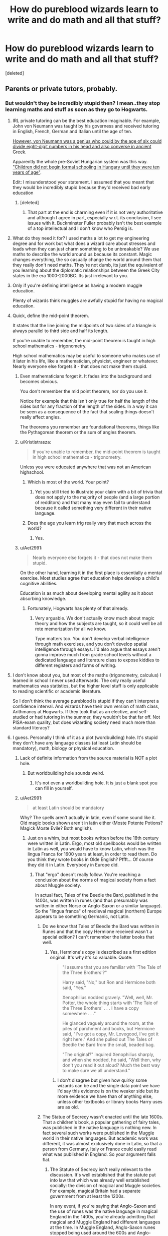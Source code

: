 #+TITLE: How do pureblood wizards learn to write and do math and all that stuff?

* How do pureblood wizards learn to write and do math and all that stuff?
:PROPERTIES:
:Score: 27
:DateUnix: 1550662029.0
:DateShort: 2019-Feb-20
:END:
[deleted]


** Parents or private tutors, probably.
:PROPERTIES:
:Author: PaslaKoneNaBetone
:Score: 32
:DateUnix: 1550662337.0
:DateShort: 2019-Feb-20
:END:

*** But wouldn't they be incredibly stupid then? I mean..they stop learning maths and stuff as soon as they go to Hogwarts.
:PROPERTIES:
:Author: WuschelBlep
:Score: 3
:DateUnix: 1550664847.0
:DateShort: 2019-Feb-20
:END:

**** IRL private tutoring can be the best education imaginable. For example, John von Neumann was taught by his governess and received tutoring in English, French, German and Italian until the age of ten.

[[https://en.wikipedia.org/wiki/John_von_Neumann#Early_life_and_education][However, von Neumann was a genius who could by the age of six could divide eight-digit numbers in his head and also converse in ancient Greek]].

Apparently the whole pre-Soviet Hungarian system was this way. [[https://en.wikipedia.org/wiki/John_von_Neumann#Early_life_and_education]["Children did not begin formal schooling in Hungary until they were ten years of age"]].

Edit: I misunderstood your statement. I assumed that you meant that they would be incredibly stupid because they'd received bad early education
:PROPERTIES:
:Author: impossiblefork
:Score: 23
:DateUnix: 1550668777.0
:DateShort: 2019-Feb-20
:END:

***** [deleted]
:PROPERTIES:
:Score: 7
:DateUnix: 1550692129.0
:DateShort: 2019-Feb-20
:END:

****** That part at the end is charming even if it is not very authoritative and although I agree in part, especially w.r.t. its conclusion, I see issues with it. Buckminster Fuller probably isn't the best example of a top intellectual and I don't know who Persig is.
:PROPERTIES:
:Author: impossiblefork
:Score: 2
:DateUnix: 1550698303.0
:DateShort: 2019-Feb-21
:END:


**** What do they need it for? I used maths a lot to get my engineering degree and for work but what does a wizard care about stresses and loads when they can just charm something to be unbreakable? We use maths to describe the world around us because its constant. Magic changes everything, the so casually change the world around them that they really don't need maths. They're not dumb, its just the equivalent of you learning about the diplomatic relationships between the Greek City states in the era 1000-2000BC. Its just irrelevant to you.
:PROPERTIES:
:Author: herO_wraith
:Score: 13
:DateUnix: 1550681447.0
:DateShort: 2019-Feb-20
:END:


**** Only if you're defining intelligence as having a modern muggle education.

Plenty of wizards think muggles are awfully stupid for having no magical education.
:PROPERTIES:
:Author: TheVoteMote
:Score: 14
:DateUnix: 1550671568.0
:DateShort: 2019-Feb-20
:END:


**** Quick, define the mid-point theorem.

It states that the line joining the midpoints of two sides of a triangle is always parallel to third side and half its length.

If you're unable to remember, the mid-point theorem is taught in high school mathematics - trigonometry.

High school mathematics may be useful to someone who makes use of it later in his life, like a mathematician, physicist, engineer or whatever. Nearly everyone else forgets it - that does not make them stupid.
:PROPERTIES:
:Author: avittamboy
:Score: 7
:DateUnix: 1550684292.0
:DateShort: 2019-Feb-20
:END:

***** Even mathematicians forget it. It fades into the background and becomes obvious.

You don't remember the mid point theorem, nor do you use it.

Notice for example that this isn't only true for half the length of the sides but for any fraction of the length of the sides. In a way it can be seen as a consequence of the fact that scaling things doesn't really affect angles.

The theorems you remember are foundational theorems, things like the Pythagorean theorem or the sum of angles theorem.
:PROPERTIES:
:Author: impossiblefork
:Score: 9
:DateUnix: 1550692397.0
:DateShort: 2019-Feb-20
:END:


***** u/Krististrasza:
#+begin_quote
  If you're unable to remember, the mid-point theorem is taught in high school mathematics - trigonometry.
#+end_quote

Unless you were educated anywhere that was not an American highschool.
:PROPERTIES:
:Author: Krististrasza
:Score: 5
:DateUnix: 1550689241.0
:DateShort: 2019-Feb-20
:END:

****** Which is most of the world. Your point?
:PROPERTIES:
:Author: avittamboy
:Score: 4
:DateUnix: 1550690848.0
:DateShort: 2019-Feb-20
:END:

******* Yet you still tried to illustrate your claim with a bit of trivia that does not apply to the majority of people (and a large portion of redditors) and that many may even fail to understand because it called something very different in their native language.
:PROPERTIES:
:Author: Krististrasza
:Score: 1
:DateUnix: 1550696127.0
:DateShort: 2019-Feb-21
:END:


****** Does the age you learn trig really vary that much across the world?
:PROPERTIES:
:Author: TheBlueSully
:Score: 1
:DateUnix: 1550744464.0
:DateShort: 2019-Feb-21
:END:

******* Yes.
:PROPERTIES:
:Author: Krististrasza
:Score: 2
:DateUnix: 1550777941.0
:DateShort: 2019-Feb-21
:END:


***** u/Aet2991:
#+begin_quote
  Nearly everyone else forgets it - that does not make them stupid.
#+end_quote

On the other hand, learning it in the first place is essentially a mental exercise. Most studies agree that education helps develop a child's cognitive abilities.

Education is as much about developing mental agility as it about absorbing knowledge.
:PROPERTIES:
:Author: Aet2991
:Score: 4
:DateUnix: 1550692659.0
:DateShort: 2019-Feb-20
:END:

****** Fortunately, Hogwarts has plenty of that already.
:PROPERTIES:
:Author: Taure
:Score: 6
:DateUnix: 1550700364.0
:DateShort: 2019-Feb-21
:END:

******* Very arguable. We don't actually know much about magic theory and how the subjects are taught, so it could well be all rote memorization for all we know.

Type matters too. You don't develop verbal intelligence through math exercises, and you don't develop spatial intelligence through essays. I'd also argue that essays aren't gonna improve much from grade school levels without a dedicated language and literature class to expose kiddies to different registers and forms of writing.
:PROPERTIES:
:Author: Aet2991
:Score: 2
:DateUnix: 1550710921.0
:DateShort: 2019-Feb-21
:END:


**** I don't know about you, but most of the maths (trigonometry, calculus) I learned in school I never used afterwards. The only really useful mathematics was statistics, but the higher level stuff is only applicable to reading scientific or academic literature.

So I don't think the average pureblood is stupid if they can't interpret a confidence interval. And wizards have their own version of math class, Arithmancy at Hogwarts. If they took that as an elective, and self-studied or had tutoring in the summer, they wouldn't be that far off. Not PISA-exam quality, but does wizarding society need much more than standard literacy?
:PROPERTIES:
:Author: 4ecks
:Score: 11
:DateUnix: 1550666192.0
:DateShort: 2019-Feb-20
:END:


**** I guess. Personally I think of it as a plot (wordbuilding) hole. It's stupid they don't have any language classes (at least Latin should be mandatory), math, biology or physical education.
:PROPERTIES:
:Author: PaslaKoneNaBetone
:Score: 21
:DateUnix: 1550665012.0
:DateShort: 2019-Feb-20
:END:

***** Lack of definite information from the source material is NOT a plot hole.
:PROPERTIES:
:Author: Krististrasza
:Score: 18
:DateUnix: 1550689304.0
:DateShort: 2019-Feb-20
:END:

****** But worldbuilding hole sounds weird.
:PROPERTIES:
:Author: PaslaKoneNaBetone
:Score: 2
:DateUnix: 1550689369.0
:DateShort: 2019-Feb-20
:END:

******* It's not even a worldbuilding hole. It is just a blank spot you can fill in yourself.
:PROPERTIES:
:Author: Krististrasza
:Score: 12
:DateUnix: 1550689691.0
:DateShort: 2019-Feb-20
:END:


***** u/Aet2991:
#+begin_quote
  at least Latin should be mandatory
#+end_quote

Why? The spells aren't actually in latin, even if some sound like it. Old magic books shown aren't in latin either (Moste Potente Potions? Magick Moste Evile? Both english).
:PROPERTIES:
:Author: Aet2991
:Score: 13
:DateUnix: 1550692119.0
:DateShort: 2019-Feb-20
:END:

****** Just on a whim, but most books written before the 18th century were written in Latin. Ergo, most old spellbooks would be written in Latin as well, you would have to know Latin, which was the lingua Franca for 1600 years at least, in order to read them. Do you think they wrote books in Olde English? Pffft... Of course they did it in Latin. Everybody in Europe did.
:PROPERTIES:
:Author: muleGwent
:Score: -2
:DateUnix: 1550698934.0
:DateShort: 2019-Feb-21
:END:

******* That "ergo" doesn't really follow. You're reaching a conclusion about the norms of magical society from a fact about Muggle society.

In actual fact, Tales of the Beedle the Bard, published in the 1400s, was written in runes (and thus presumably was written in either Norse or Anglo-Saxon or a similar language). So the "lingua franca" of medieval magical (northern) Europe appears to be something Germanic, not Latin.
:PROPERTIES:
:Author: Taure
:Score: 7
:DateUnix: 1550700281.0
:DateShort: 2019-Feb-21
:END:

******** Do we know that Tales of Beedle the Bard was written in Runes and that the copy Hermione received wasn't a special edition? I can't remember the latter books that well.
:PROPERTIES:
:Author: herO_wraith
:Score: 3
:DateUnix: 1550702716.0
:DateShort: 2019-Feb-21
:END:

********* Yes, Hermione's copy is described as a first edition original. It's why it's so valuable. Quote:

#+begin_quote
  "I assume that you are familiar with 'The Tale of the Three Brothers'?"

  Harry said, "No," but Ron and Hermione both said, "Yes."

  Xenophilius nodded gravely. "Well, well, Mr. Potter, the whole thing starts with 'The Tale of the Three Brothers' . . . I have a copy somewhere . . ."

  He glanced vaguely around the room, at the piles of parchment and books, but Hermione said, "I've got a copy, Mr. Lovegood, I've got it right here." And she pulled out The Tales of Beedle the Bard from the small, beaded bag.

  "The original?" inquired Xenophilius sharply, and when she nodded, he said, "Well then, why don't you read it out aloud? Much the best way to make sure we all understand."
#+end_quote
:PROPERTIES:
:Author: Taure
:Score: 7
:DateUnix: 1550702885.0
:DateShort: 2019-Feb-21
:END:

********** I don't disagree but given how quirky some wizards can be and the single data point we have I'd say this evidence is on the weaker side but its more evidence we have than of anything else, unless other textbooks or library books Harry uses are as old.
:PROPERTIES:
:Author: herO_wraith
:Score: 1
:DateUnix: 1550741535.0
:DateShort: 2019-Feb-21
:END:


******** The Statue of Secrecy wasn't enacted until the late 1600s. That a children's book, a popular gathering of fairy tales, was published in the native language is nothing new. In fact several such works were published in the Muggle world in their native languages. But academic work was different, it was almost exclusively done in Latin, so that a person from Germany, Italy or France could easily read what was published in England. So your argument falls flat.
:PROPERTIES:
:Author: muleGwent
:Score: 0
:DateUnix: 1550700704.0
:DateShort: 2019-Feb-21
:END:

********* The Statute of Secrecy isn't really relevant to the discussion. It's well established that the statute put into law that which was already well established socially: the division of magical and Muggle societies. For example, magical Britain had a separate government from at least the 1200s.

In any event, if you're saying that Anglo-Saxon and the use of runes was the native language in magical England in the 1400s, you're already admitting that magical and Muggle England had different languages at the time. In Muggle England, Anglo-Saxon runes stopped being used around the 600s and Anglo-Saxon (thereafter in a Latinate script) stopped being used as a literary language after 1066. So Anglo-Saxon runes continued to exist as a living language in general use in magical England for around 700 years after they fell out of general use in Muggle England.
:PROPERTIES:
:Author: Taure
:Score: 4
:DateUnix: 1550701756.0
:DateShort: 2019-Feb-21
:END:

********** You're making too many suppositions. You infer that because a book of fairy tales was published in the magical England in the 1400s that : 1) It was the language of the academia 2) That just because it was popular language, it was everyday language among the elite

Very daring statements to make. Remember that even Hogwarts motto is in Latin, shouldn't it be in runes as you try to present? If runes or a Germanic language were the most common language of the academics who wrote books and definitely went to Hogwarts, why isn't the Hogwarts motto (established after year 1000 at least) in that language?
:PROPERTIES:
:Author: muleGwent
:Score: 1
:DateUnix: 1550705472.0
:DateShort: 2019-Feb-21
:END:

*********** Firstly, you're rather sneakily shifting goal posts. No one said anything about the "language of the elite". We were talking about the language of spellbooks, not the language of "the elite". Indeed, there's no evidence at all that magical elite would have a different language to the others. It's a small community which has possessed universal education for centuries, where the elite attend the same school as everyone else. It's highly unlikely that there is any linguistic divide within the wizarding community in Britain.

Secondly, "best evidence" applies here, I think. When it comes to the language used in medieval wizarding Britain, we have an example of a book which we know to have been widely circulated, read, and popular enough to become a cultural touchstone. A four-word school motto does not displace that evidence. Many Muggle schools have mottos in Latin; that doesn't say anything about the language in use in the Muggle world. Trying to present a school motto as in some sense good evidence of the language in use, either every day language or the language of literature, is rather grasping at straws.

That book is the only evidence of wizarding medieval literature we have. Combined with the fact that Hogwarts teaches runes like Muggle schools teach Latin, I think it's very strong evidence that runes are to British wizards as Latin is to British Muggles. And if people really consider that a book does not evidence the common language or the language of literature, then the alternative is simply "we don't know", not "it must be Latin". There's no real evidence of Latin use at all, and the above two items of evidence at the very least serve to rebut any presumption that you can infer language at use in the medieval wizarding world based on language in the Muggle world.
:PROPERTIES:
:Author: Taure
:Score: 5
:DateUnix: 1550733367.0
:DateShort: 2019-Feb-21
:END:


****** Understanding Latin would be helpful for recognizing the probable intent of an unknown spell in battle or other circumstances.

Even in the real world, knowing Latin is helpful for learning uncommon words that have Latin roots, for intuitively recognizing uncommon medical terms, botanical terms, etc. Understanding Latin roots cuts down on the amount of required memorization, so I imagine it would be helpful for remembering new spells as well.
:PROPERTIES:
:Author: chiruochiba
:Score: -2
:DateUnix: 1550697838.0
:DateShort: 2019-Feb-21
:END:


***** [deleted]
:PROPERTIES:
:Score: 2
:DateUnix: 1550695392.0
:DateShort: 2019-Feb-21
:END:

****** u/Taure:
#+begin_quote
  They have to have an English class somewhere because they write essays for most classes.
#+end_quote

I mean, it's not like English classes in Muggle schools teach you how to write essays. English class is spent analysing literature, no? Or at least it was when I was at secondary school. It doesn't teach you stuff like grammar or punctuation etc.

You learn how to write essays by writing essays. There's no better practise than doing it. You generally learn more about essay writing in classes like history than you do in English.

Hogwarts has plenty of classes where you write essays and get practice at essay writing. It doesn't need an "essay writing" class.

(As for biology, there's no evidence that it's required to perform transfiguration etc. Indeed, given that students are transfiguring animals as early as second year, frankly there's no possible way that understanding the physical/biological features of the object is a requirement for transfiguration. Twelve-year-olds simply cannot have a complete or even deep understanding of an animal's biology. All signs point to the knowledge required to perform transfiguration being knowledge of the magic at play, not of the biology of the target.)
:PROPERTIES:
:Author: Taure
:Score: 3
:DateUnix: 1550700711.0
:DateShort: 2019-Feb-21
:END:

******* u/chiruochiba:
#+begin_quote
  I mean, it's not like English classes in Muggle schools teach you how to write essays.
#+end_quote

They do in America, at least where I grew up. English courses in middleschool and highschool teach expository writing, persuasive writing, and descriptive writing. Expository writing covers the basic structure and formal requirements of essays.
:PROPERTIES:
:Author: chiruochiba
:Score: 0
:DateUnix: 1550715699.0
:DateShort: 2019-Feb-21
:END:


**** Not really. Most people hardly ever use what they learn in middle or high school, and wizards would especially have no real need for it. They would probably view you as stupid for not knowing anything about magic.
:PROPERTIES:
:Author: AutumnSouls
:Score: 10
:DateUnix: 1550673985.0
:DateShort: 2019-Feb-20
:END:


**** I always assumed that off-screen/off-page the students are taking classes that cover this stuff in addition to the magic stuff while at Hogwarts, or at least reading, writing and basic mathematics. Prior to Hogwarts, I assume home-schooling or private tutoring. I mean, obviously they can /read and write/ by the time they get to Hogwarts.
:PROPERTIES:
:Author: EurwenPendragon
:Score: 3
:DateUnix: 1550683123.0
:DateShort: 2019-Feb-20
:END:


**** They would suck at architecture and engineering, using magic to make up for it. They'd have enough maths to do basic accounting.
:PROPERTIES:
:Author: incorrectwombat
:Score: 3
:DateUnix: 1550689998.0
:DateShort: 2019-Feb-20
:END:


** Fanfiction have roughly three answers to this:

1. Tutors and homeschooling, both before and during summer holidays.

2. A quicklearning spell that somehow doesn't work on any magical subjects and that Hermione sees as cheating.

3. What do you mean maths? Here, have an extra smut scene so you forget about the question. So pretty much like canon, except with more sex.
:PROPERTIES:
:Score: 13
:DateUnix: 1550696983.0
:DateShort: 2019-Feb-21
:END:


** It depends on the type of job that you want to use, later in life; but in all honesty I use very little math irl. I also use very little history, I use very little science and everything else.

Honestly, the stuff we learn in school; half of it we don't really need. (Heck, maybe even more than half we don't need).

I use very simple math, I'm really good at writing, but a lot of that is from writing stories on my own.

Your parents can always teach you, or failing that; then you can get personal tutors that are experts in their respectful fields.

I absolutely hated learning when I went to school, being confined to learn just certain things derailed me from being interested at all. If we had more freedom with the learning, it would have been more interesting to me.
:PROPERTIES:
:Author: SnarkyAndProud
:Score: 6
:DateUnix: 1550705694.0
:DateShort: 2019-Feb-21
:END:

*** Public schools are meant to prepare kids for a wide range of career /options./

Many kids, like you, end up in careers that don't use most of the knowledge they gained from school, but the point of their education was to give them background in a wide enough range of subjects so that they can /choose/ from many different career options that use that knowledge.

The alternative would be specialized trade schools that only give kids enough knowledge to pursue a specific path preassigned to them. Certainly, that would be less wasteful for those kids who prefer that career path, but it also ruins social mobility for the ones who would prefer to make a more educated decision about their career path when they are older.
:PROPERTIES:
:Author: chiruochiba
:Score: 6
:DateUnix: 1550716613.0
:DateShort: 2019-Feb-21
:END:


** By magic obviously
:PROPERTIES:
:Author: PawnJJ
:Score: 2
:DateUnix: 1550673695.0
:DateShort: 2019-Feb-20
:END:


** Knowledge potions for math. Forget what fanfic that was in
:PROPERTIES:
:Author: gdmcdona
:Score: 2
:DateUnix: 1550696750.0
:DateShort: 2019-Feb-21
:END:

*** Prince of Slytherin is the only fic I know of in which kids got their pre-Hogwarts knowledge from a regimen of potions.
:PROPERTIES:
:Author: chiruochiba
:Score: 2
:DateUnix: 1550698100.0
:DateShort: 2019-Feb-21
:END:

**** Yep, I did read that one recently so that's gotta be it
:PROPERTIES:
:Author: gdmcdona
:Score: 1
:DateUnix: 1550700017.0
:DateShort: 2019-Feb-21
:END:


*** All of them. Well, a lot of the ones where the issue is brought up.
:PROPERTIES:
:Score: 2
:DateUnix: 1550697020.0
:DateShort: 2019-Feb-21
:END:


** In my head canon there's like primary magical schools for those who live in the magical world.
:PROPERTIES:
:Author: raapster
:Score: 2
:DateUnix: 1550668094.0
:DateShort: 2019-Feb-20
:END:


** If I remember correctly, JKR stated that most pure-blood wizards are home-schooled. Which means either their parents, or a private tutor.
:PROPERTIES:
:Author: Dina-M
:Score: 1
:DateUnix: 1550744905.0
:DateShort: 2019-Feb-21
:END:
